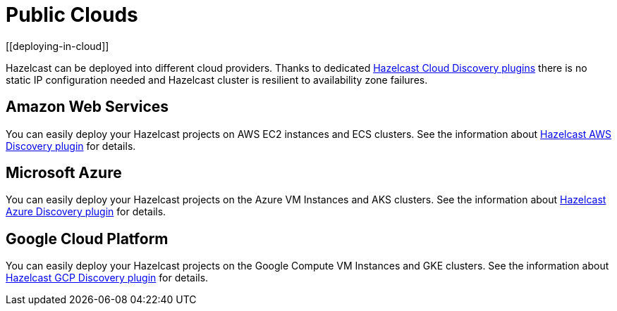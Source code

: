 = Public Clouds
[[deploying-in-cloud]]

Hazelcast can be deployed into different cloud providers. Thanks to dedicated
xref:plugins:cloud-discovery.adoc#hazelcast-cloud-discovery-plugins[Hazelcast Cloud Discovery plugins] there is no static IP configuration needed and
Hazelcast cluster is resilient to availability zone failures.

[[deploying-on-amazon-ec2]]
== Amazon Web Services

You can easily deploy your Hazelcast projects on AWS EC2 instances and ECS clusters. See the
information about xref:plugins:cloud-discovery.adoc#hazelcast-cloud-discovery-plugins-aws[Hazelcast AWS Discovery plugin]
for details.

[[deploying-on-microsoft-azure]]
== Microsoft Azure

You can easily deploy your Hazelcast projects on the Azure VM Instances and AKS clusters. See the
information about xref:plugins:cloud-discovery.adoc#hazelcast-cloud-discovery-plugins-azure[Hazelcast Azure Discovery plugin]
for details.

[[deploying-on-gcp]]
== Google Cloud Platform

You can easily deploy your Hazelcast projects on the Google Compute VM Instances and GKE clusters. See the
information about xref:plugins:cloud-discovery.adoc#hazelcast-cloud-discovery-plugins-gcp[Hazelcast GCP Discovery plugin]
for details.
